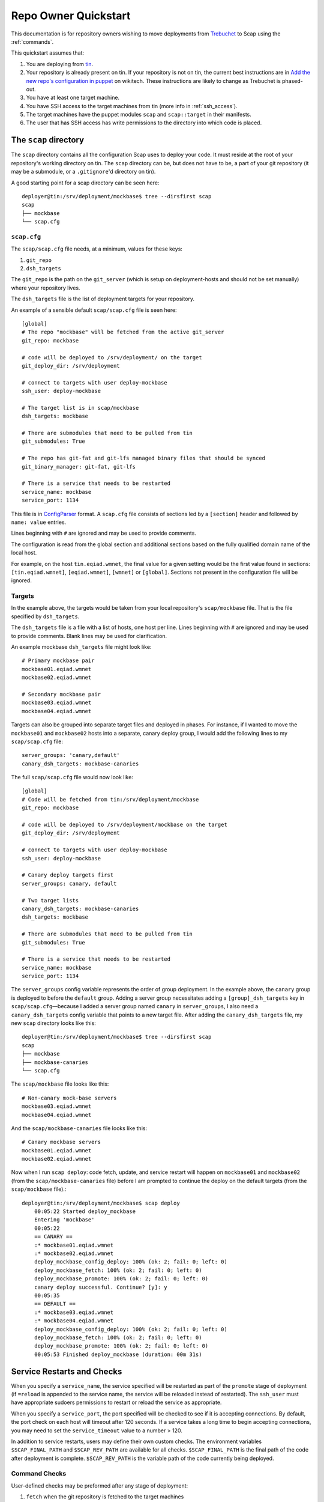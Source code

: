 #####################
Repo Owner Quickstart
#####################

This documentation is for repository owners wishing to move deployments
from Trebuchet_ to Scap using the :ref:`commands`.

This quickstart assumes that:

#. You are deploying from tin_.
#. Your repository is already present on tin.
   If your repository is not on tin, the current best instructions are in
   `Add the new repo's configuration in puppet`_ on wikitech. These
   instructions are likely to change as Trebuchet is phased-out.
#. You have at least one target machine.
#. You have SSH access to the target machines from tin (more info in :ref:`ssh_access`).
#. The target machines have the puppet modules ``scap`` and ``scap::target``
   in their manifests.
#. The user that has SSH access has write permissions to the directory
   into which code is placed.

The ``scap`` directory
~~~~~~~~~~~~~~~~~~~~~~

The ``scap`` directory contains all the configuration Scap uses to deploy
your code. It must reside at the root of your repository's working directory
on tin. The ``scap`` directory can be, but does not have to be, a part of your git
repository (it may be a submodule, or a ``.gitignore``'d directory on tin).

A good starting point for a scap directory can be seen here::

    deployer@tin:/srv/deployment/mockbase$ tree --dirsfirst scap
    scap
    ├── mockbase
    └── scap.cfg

.. _scap.cfg:

``scap.cfg``
------------

The ``scap/scap.cfg`` file needs, at a minimum, values for these keys:

#. ``git_repo``
#. ``dsh_targets``

The ``git_repo`` is the path on the ``git_server`` (which is setup on
deployment-hosts and should not be set manually) where your repository lives.

The ``dsh_targets`` file is the list of deployment targets for your repository.

An example of a sensible default ``scap/scap.cfg`` file is seen here::

    [global]
    # The repo "mockbase" will be fetched from the active git_server
    git_repo: mockbase

    # code will be deployed to /srv/deployment/ on the target
    git_deploy_dir: /srv/deployment

    # connect to targets with user deploy-mockbase
    ssh_user: deploy-mockbase

    # The target list is in scap/mockbase
    dsh_targets: mockbase

    # There are submodules that need to be pulled from tin
    git_submodules: True

    # The repo has git-fat and git-lfs managed binary files that should be synced
    git_binary_manager: git-fat, git-lfs

    # There is a service that needs to be restarted
    service_name: mockbase
    service_port: 1134

This file is in ConfigParser_ format.  A ``scap.cfg`` file consists of
sections led by a ``[section]`` header and followed by ``name: value``
entries.

Lines beginning with ``#`` are ignored and may be used to provide comments.

The configuration is read from the global section and additional sections
based on the fully qualified domain name of the local host.

For example, on the host ``tin.eqiad.wmnet``, the final value for a given
setting would be the first value found in sections:
``[tin.eqiad.wmnet]``, ``[eqiad.wmnet]``, ``[wmnet]`` or ``[global]``.
Sections not present in the configuration file will be ignored.

Targets
-------

In the example above, the targets would be taken from your local repository's
``scap/mockbase`` file. That is the file specified by ``dsh_targets``.

The ``dsh_targets`` file is a file with a list of hosts, one host per line.
Lines beginning with ``#`` are ignored and may be used to provide comments.
Blank lines may be used for clarification.

An example mockbase ``dsh_targets`` file might look like::

    # Primary mockbase pair
    mockbase01.eqiad.wmnet
    mockbase02.eqiad.wmnet

    # Secondary mockbase pair
    mockbase03.eqiad.wmnet
    mockbase04.eqiad.wmnet

Targets can also be grouped into separate target files and deployed in
phases. For instance, if I wanted to move the ``mockbase01`` and ``mockbase02``
hosts into a separate, canary deploy group, I would add the following lines
to my ``scap/scap.cfg`` file::

    server_groups: 'canary,default'
    canary_dsh_targets: mockbase-canaries

The full ``scap/scap.cfg`` file would now look like::

    [global]
    # Code will be fetched from tin:/srv/deployment/mockbase
    git_repo: mockbase

    # code will be deployed to /srv/deployment/mockbase on the target
    git_deploy_dir: /srv/deployment

    # connect to targets with user deploy-mockbase
    ssh_user: deploy-mockbase

    # Canary deploy targets first
    server_groups: canary, default

    # Two target lists
    canary_dsh_targets: mockbase-canaries
    dsh_targets: mockbase

    # There are submodules that need to be pulled from tin
    git_submodules: True

    # There is a service that needs to be restarted
    service_name: mockbase
    service_port: 1134

The ``server_groups`` config variable represents the order of group deployment.
In the example above, the ``canary`` group is deployed to before the ``default`` group.
Adding a server group necessitates adding a ``[group]_dsh_targets`` key
in ``scap/scap.cfg``—because I added a server group named ``canary`` in ``server_groups``,
I also need a ``canary_dsh_targets`` config variable that points to a new
target file. After adding the ``canary_dsh_targets`` file, my new ``scap``
directory looks like this::

    deployer@tin:/srv/deployment/mockbase$ tree --dirsfirst scap
    scap
    ├── mockbase
    ├── mockbase-canaries
    └── scap.cfg

The ``scap/mockbase`` file looks like this::

    # Non-canary mock-base servers
    mockbase03.eqiad.wmnet
    mockbase04.eqiad.wmnet

And the ``scap/mockbase-canaries`` file looks like this::

    # Canary mockbase servers
    mockbase01.eqiad.wmnet
    mockbase02.eqiad.wmnet

Now when I run ``scap deploy``: code fetch, update, and service restart will happen
on ``mockbase01`` and ``mockbase02`` (from the ``scap/mockbase-canaries`` file)
before I am prompted to continue the deploy on the default targets
(from the ``scap/mockbase`` file).::

    deployer@tin:/srv/deployment/mockbase$ scap deploy
        00:05:22 Started deploy_mockbase
        Entering 'mockbase'
        00:05:22
        == CANARY ==
        :* mockbase01.eqiad.wmnet
        :* mockbase02.eqiad.wmnet
        deploy_mockbase_config_deploy: 100% (ok: 2; fail: 0; left: 0)
        deploy_mockbase_fetch: 100% (ok: 2; fail: 0; left: 0)
        deploy_mockbase_promote: 100% (ok: 2; fail: 0; left: 0)
        canary deploy successful. Continue? [y]: y
        00:05:35
        == DEFAULT ==
        :* mockbase03.eqiad.wmnet
        :* mockbase04.eqiad.wmnet
        deploy_mockbase_config_deploy: 100% (ok: 2; fail: 0; left: 0)
        deploy_mockbase_fetch: 100% (ok: 2; fail: 0; left: 0)
        deploy_mockbase_promote: 100% (ok: 2; fail: 0; left: 0)
        00:05:53 Finished deploy_mockbase (duration: 00m 31s)

Service Restarts and Checks
~~~~~~~~~~~~~~~~~~~~~~~~~~~

When you specify a ``service_name``, the service specified will be restarted as
part of the ``promote`` stage of deployment (if ``=reload`` is appended to the
service name, the service will be reloaded instead of restarted). The
``ssh_user`` must have appropriate sudoers permissions to restart or reload the
service as appropriate.

When you specify a ``service_port``, the port specified will be checked to
see if it is accepting connections. By default, the port check on each host
will timeout after 120 seconds. If a service takes a long time to begin
accepting connections, you may need to set the ``service_timeout`` value
to a number > 120.

In addition to service restarts, users may define their own custom checks. The
environment variables ``$SCAP_FINAL_PATH`` and ``$SCAP_REV_PATH`` are available
for all checks. ``$SCAP_FINAL_PATH`` is the final path of the code after
deployment is complete. ``$SCAP_REV_PATH`` is the variable path of the code
currently being deployed.

Command Checks
--------------

User-defined checks may be preformed after any stage of deployment:

#. ``fetch`` when the git repository is fetched to the target machines
#. ``config_deploy`` when any template files are built on targets
#. ``promote`` when the newly fetched code is swapped for the currently live code
#. ``restart_service`` - a service is restarted

.. note:: ``promote`` and ``restart_service`` happen in the same stage, but
          have hooks to allow independent post-stage checks.

User-defined checks are specified in the ``scap/checks.yaml`` file::

    deployer@tin:/srv/deployment/mockbase$ tree --dirsfirst scap
    scap
    ├── checks.yaml
    ├── mockbase
    ├── mockbase-canaries
    └── scap.cfg


The ``checks.yaml`` file is a dictionary of named checks. An example check
for the mockbase repository is to ensure that a particular end-point gives
a valid response to an HTTP request on localhost::

    checks:
      mockbase_responds:
        type: command
        stage: promote
        command: curl -Ss localhost:1134
        timeout: 60

Now, after the ``service_name`` is restarted, and after the ``service_port`` is
checked, at the end of the ``promote`` stage, the ``mockbase_responds`` check
will run. If the exit status of the command is non-zero, the deployer will be
notified and deployment will fail. If a check exceeds the given ``timeout``
(30 seconds by default if none if specified), the check will also fail.

In the example above, the user-defined check will happen for every service group.
If I wanted to only run this check for the ``canary`` deploy group, I would modify
``scap/checks.yaml`` to specifiy the ``group``::

    checks:
      mockbase_responds:
        type: command
        stage: promote
        group: canary
        command: curl -Ss localhost:1134
        timeout: 60

NRPE Checks
-----------

In addition to the ``command``-type checks, you can also run any :ref:`nrpe`
that are defined in ``/etc/nagios/nrpe.d``. For example, if, in addition to
cURLing a known end-point, you wanted to check disk-space at the end
of the fetch stage for all groups using the NRPE check at
``/etc/nagios/nrpe.d/check_disk_space.cfg``, you could modify
``scap/checks.yaml`` and specify an ``nrpe``-type check::

    checks:
      mockbase_responds:
        type: command
        stage: promote
        group: canary
        command: curl -Ss localhost:1134
        timeout: 60

      check_diskspace:
        type: nrpe
        stage: fetch
        command: check_disk_space

Script Checks
-------------

The final type of checks available are :ref:`script`. Script checks allow you
to run any script inside the repository's ``scap/scripts`` directory that is
executable by the ``ssh_user``. An example of a script that may be needed for a
given deployment is one to setup a virtual environment for a python project
after the ``fetch`` stage is complete. This is accomplished in this example via
a bash script that is executable by the ``ssh_user`` in the repository at
``scap/scripts/build_virtualenv.sh``::

    checks:
      mockbase_responds:
        type: command
        stage: promote
        group: canary
        command: curl -Ss localhost:1134
        timeout: 60

      check_diskspace:
        type: nrpe
        stage: fetch
        command: check_disk_space

      build_virtualenv:
        type: script
        stage: fetch
        command: build_virtualenv.sh

No additional ``scap/scap.cfg`` variables are required to run the checks in
``scap/checks.yaml``: if the file doesn't exist, no user-defined checks are run.

Config file deploy
~~~~~~~~~~~~~~~~~~

Scap supports target-local rendering of jinja2_ templated configuration files.
To render a file template on a target, place the template in the ``templates``
directory of your repository's ``scap`` directory. You will also need to
create a ``scap/config-files.yaml`` file to control rendered config templates::

    deployer@tin:/srv/deployment/mockbase$ tree --dirsfirst scap
    scap
    ├── templates
    │   └── config.yaml.j2
    ├── checks.yaml
    ├── config-files.yaml
    ├── mockbase
    ├── mockbase-canaries
    └── scap.cfg

``scap/config-files.yaml`` is a list of configuration files keyed by
their final location and supporting three properties: ``template``,
``remote_vars``, and ``output_format``.

As an example, let's add mockbase's configuration file to the
``scap/templates/config.yaml.j2`` file::

    ---
    info:
      name: mockbase

Now, let's configure Scap to deploy this file to ``/etc/mockbase/config.yaml``
by specifying the target and the template in the ``scap/config-files.yaml``
file::

    ---
    /etc/mockbase/config.yaml:
      template: config.yaml.j2

Additionally, we have to tell Scap that configuration deployment is enabled for
this service by adding the following directive to ``scap/scap.cfg``::

    config_deploy: True

During the next ``scap deploy`` run, in the ``config_deploy`` phase, this template
will be fetched from the active ``git_server`` and symlinked to its final
location at ``/etc/mockbase/config.yaml``.

Config Template Variables
-------------------------

The jinja2_ template files inside the ``scap/templates`` directory are fully
jinja-syntax-capable. Variables and looping constructs are fully supported.

The master variable file for templates is called ``vars.yaml`` and is located
inside the ``scap`` directory::

    deployer@tin:/srv/deployment/mockbase$ tree --dirsfirst scap
    scap
    ├── templates
    │   └── config.yaml.j2
    ├── checks.yaml
    ├── config-files.yaml
    ├── mockbase
    ├── mockbase-canaries
    ├── scap.cfg
    └── vars.yaml

Any variables specified in ``scap/vars.yaml`` will be used to render a template
before it is symlinked into place. For example, let's add the variables
``last_deployer`` and ``bar`` into our ``scap/templates/config.yaml.j2`` file::

    ---
    info:
      name: mockbase

    deployer: {{ last_deployer }}
    foo: {{ bar }}

Alternatively, you may also use the ERB-style delimiters in your config templates
by specifying a directive for the given template in ``scap/config-file.yaml``::

    ---
    /etc/mockbase/config.yaml:
      template: config.yaml.j2
      erb_syntax: True

And we'll add the corresponding values to the ``scap/vars.yaml`` file::

    last_deployer: Scappy, the scap pig
    foo: bar

After another ``scap deploy``, the final rendered file at ``/etc/mockbase/config.yaml``
will read::

    ---
    info:
      name: mockbase

    deployer: Scappy, the scap pig
    foo: bar

Remote Variable Files
---------------------

An additional source of variables for rendered templates is specified in the
``scap/config-files.yaml`` file using the ``remote_vars`` template property.
``remote_vars`` is a path on a target to a yaml file, the contents of which will
override the values specified in ``scap/vars.yaml``. For example, if I had
Puppet geneate a file for each host at ``/var/mockbase/dynamic-config.yaml``
with the contents::

    ---
    hostname: mockbase01
    ip_address: 10.10.10.1

I could then use these variables in any of my local ``scap/templates`` by
specifying the ``remote_vars`` property in the ``scap/config-files.yaml``
file::

    ---
    /etc/mockbase/config.yaml:
      template: config.yaml.j2
      remote_vars: /var/mockbase/dynamic-config.yaml

Then update my template to use those additional variables supplied by the
``remote_vars`` file::

    ---
    info:
      name: {{ hostname }}

    deployer: {{ last_deployer }}
    foo: {{ bar }}
    localhost_public_ip: {{ ip_address }}

The final rendered template at ``/etc/mockbase/config.yaml`` on ``mockbase01``
would read::

    ---
    info:
      name: mockbase01

    deployer: Scappy, the scap pig
    foo: bar
    localhost_public_ip: 10.10.10.1

Output formats
--------------

An output format for each rendered configuration file may be specified in the
``scap/config-files.yaml`` file using the ``output_format`` template property.
The ``output_format`` property controls how python primitives such as ``True``,
``False``, and ``None`` will be rendered in the generated configuration file.
Currently ``output_format`` only supports ``yaml``. For example, if I had a
``scap/config-files.yaml`` file with the contents::

    ---
    /etc/mockbase/config.yaml:
      template: config.yaml.j2
      output_format: yaml

A ``scap/templates/config.yaml.j2`` file that looked like::

    ---
    foo: {{foo}}

And a ``scap/vars.yaml`` that read::

    foo: null

The final rendered config at ``/etc/mockbase/config.yaml`` would look like::

    ---
    foo: null

Without the use of ``output_format: yaml`` in ``scap/config-files.yaml`` the
final rendered config would use the python primative value for ``null`` which
is ``None``.

Environments
~~~~~~~~~~~~

There are times when a repository may need a different configuration depending on
the environment into which it is deployed. Staging vs production vs beta
may all need different configurations. This is the use-case of the
``--environment`` flag and the ``environments`` directory.

Running a mockbase ``scap deploy`` with a different environment means that every
configuration file will first be searched-for under the ``scap/environments/[environment]``
directory before falling-back to the global configuration file.

For example, if the ``/etc/mockbase/config.yaml`` file needed to have an
additional ``beta: true`` parameter in its template file, I could override
the template in the ``beta`` environment::

    deployer@tin:/srv/deployment/mockbase$ tree --dirsfirst scap
    scap
    ├── environments
    │   └── beta
    │       └── templates
    │           └── config.yaml.j2
    ├── templates
    │   └── config.yaml.j2
    ├── checks.yaml
    ├── config-files.yaml
    ├── mockbase
    ├── mockbase-canaries
    ├── scap.cfg
    └── vars.yaml

Inside the ``scap/environments/beta/templates/config.yaml.j2`` file, I would
simply have a template complete with the new beta boolean::

    ---
    info:
      name: {{ hostname }}

    deployer: {{ last_deployer }}
    foo: {{ bar }}
    localhost_public_ip: {{ ip_address }}
    beta: true

Combined-environments ``vars.yaml``
-----------------------------------

All extant files in an environment shadow their global counterparts with the
exception of ``vars.yaml``. Adding an environment-specific ``vars.yaml``
will override any variables set in both the global ``vars.yaml``
file and the environment-specific ``vars.yaml`` file, but will inherit any variable
values that aren't set in the environment-specific
``vars.yaml`` that are set in the global ``vars.yaml``.

For example, if I wanted to set the ``/etc/mockbase/config.yaml`` variable
``foo`` to the value ``baz`` in the ``beta`` environment, I could do so
by first creating an environment-specific ``vars.yaml``::

    deployer@tin:/srv/deployment/mockbase$ tree --dirsfirst scap
    scap
    ├── environments
    │   └── beta
    │       ├── templates
    │       │   └── config.yaml.j2
    │       └── vars.yaml
    ├── templates
    │   └── config.yaml.j2
    ├── checks.yaml
    ├── config-files.yaml
    ├── mockbase
    ├── mockbase-canaries
    ├── scap.cfg
    └── vars.yaml

Contents of ``scap/environments/beta/vars.yaml``::

    ---
    foo: baz

Final rendered content of ``/etc/mockbase/config.yaml`` after running
``scap deploy --environment beta``::

    ---
    info:
      name: mockbase01

    deployer: Scappy, the scap pig
    foo: baz
    localhost_public_ip: 10.10.10.1
    beta: true

.. _trebuchet: https://wikitech.wikimedia.org/wiki/Trebuchet
.. _tin: https://wikitech.wikimedia.org/wiki/Tin
.. _add the new repo's configuration in puppet: https://wikitech.wikimedia.org/wiki/Trebuchet#Add_the_new_repo.27s_configuration_to_puppet
.. _configparser: https://docs.python.org/2/library/configparser.html
.. _jinja2: http://jinja.pocoo.org/docs/dev/
